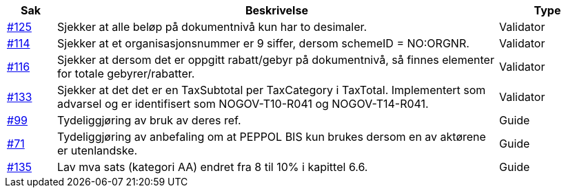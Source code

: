 [cols="1,9,2"]
|===
| Sak | Beskrivelse | Type

| link:https://github.com/difi/vefa-validator-conf/issues/125[#125]
| Sjekker at alle beløp på dokumentnivå kun har to desimaler.
| Validator

| link:https://github.com/difi/vefa-validator-conf/issues/114[#114]
| Sjekker at et organisasjonsnummer er 9 siffer, dersom schemeID = NO:ORGNR.
| Validator

| link:https://github.com/difi/vefa-validator-conf/issues/116[#116]
| Sjekker at dersom det er oppgitt rabatt/gebyr på dokumentnivå, så finnes elementer for totale gebyrer/rabatter.
| Validator

| link:https://github.com/difi/vefa-validator-conf/issues/133[#133]
| Sjekker at det det er en TaxSubtotal per TaxCategory i TaxTotal. Implementert som advarsel og er identifisert som NOGOV-T10-R041 og NOGOV-T14-R041.
| Validator

| link:https://github.com/difi/vefa-validator-conf/issues/99[#99]
| Tydeliggjøring av bruk av deres ref.
| Guide

| link:https://github.com/difi/vefa-validator-conf/issues/71[#71]
| Tydeliggjøring av anbefaling om at PEPPOL BIS kun brukes dersom en av aktørene er utenlandske.
| Guide

| link:https://github.com/difi/vefa-validator-conf/issues/135[#135]
| Lav mva sats (kategori AA) endret fra 8 til 10% i kapittel 6.6.
| Guide

|===
